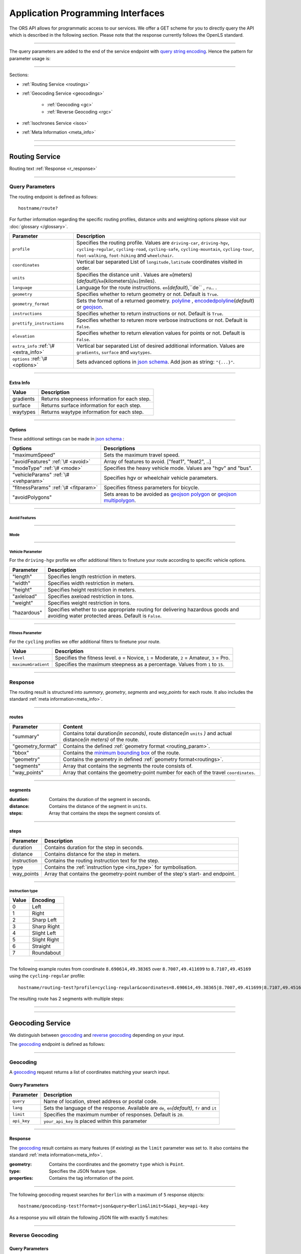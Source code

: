 Application Programming Interfaces
==================================

The ORS API allows for programmatic access to our services. We offer a GET scheme for you to directly query the API which is described in the following section. Please note that the response currently follows the OpenLS standard.

-----

The query parameters are added to the end of the service endpoint with `query string encoding <https://en.wikipedia.org/wiki/Query_string>`__. Hence the pattern for parameter usage is:

.. centered:: **&**\ ``parameter``\ **=**\ ``value``

------

Sections:

- :ref:`Routing Service <routings>`
- :ref:`Geocoding Service <geocodings>`

    + :ref:`Geocoding <gc>`
    + :ref:`Reverse Geocoding <rgc>`
- :ref:`Isochrones Service <isos>`
- :ref:`Meta Information <meta_info>`

-----

.. _routings:

-----

Routing Service
>>>>>>>>>>>>>>>

.. centered:: This section is under construction

Routing text :ref:`Response <r_response>`

-----

Query Parameters
++++++++++++++++

The routing endpoint is defined as follows::

	hostname/route?

.. centered:: This section is under construction

.. _routing_param:

For further information regarding the specific routing profiles, distance units and weighting options please visit our :doc:`glossary </glossary>`.


.. Optional Parameters
.. +++++++++++++++++++

.. Parameters in this section are not required for a functional request, however these may contribute to the accuracy of your query. Some parameters only work with specific routing profiles. ``noSteps`` for example merely works with the **Pedestrian** or one of the **cycling-regular** profiles. Please be aware which specific route preference you chose.


.. General Parameters
.. >>>>>>>>>>>>>>>>>>>>

+---------------------------------------+--------------------------------------------------------------------------------------------------------------------------------------------------------------------------------------------------------------------------------------------------+
| Parameter                             | Description                                                                                                                                                                                                                                      |
+=======================================+==================================================================================================================================================================================================================================================+
| ``profile``                           | Specifies the routing profile. Values are ``driving-car``, ``driving-hgv``, ``cycling-regular``, ``cycling-road``, ``cycling-safe``, ``cycling-mountain``, ``cycling-tour``, ``foot-walking``, ``foot-hiking`` and ``wheelchair``.               |
+---------------------------------------+--------------------------------------------------------------------------------------------------------------------------------------------------------------------------------------------------------------------------------------------------+
| ``coordinates``                       | Vertical bar separated List of ``longitude,latitude`` coordinates visited in order.                                                                                                                                                              |
+---------------------------------------+--------------------------------------------------------------------------------------------------------------------------------------------------------------------------------------------------------------------------------------------------+
| ``units``                             | Specifies the distance unit . Values are ``m``\ (meters)\ (*default*)\/``km``\ (kilometers)\/``mi``\ (miles).                                                                                                                                    |
+---------------------------------------+--------------------------------------------------------------------------------------------------------------------------------------------------------------------------------------------------------------------------------------------------+
| ``language``                          | Language for the route instructions. ``en``\ (*default*),``de`` , ``ru``.. .                                                                                                                                                                     |
+---------------------------------------+--------------------------------------------------------------------------------------------------------------------------------------------------------------------------------------------------------------------------------------------------+
| ``geometry``                          | Specifies whether to return geometry or not. Default is ``True``.                                                                                                                                                                                |
+---------------------------------------+--------------------------------------------------------------------------------------------------------------------------------------------------------------------------------------------------------------------------------------------------+
| ``geometry_format``                   | Sets the format of a returned geometry. `polyline <link>`__ , `encodedpolyline <https://developers.google.com/maps/documentation/utilities/polylinealgorithm>`__\ (*default*) or `geojson <http://geojson.org/geojson-spec.html#linestring>`__\. |
+---------------------------------------+--------------------------------------------------------------------------------------------------------------------------------------------------------------------------------------------------------------------------------------------------+
| ``instructions``                      | Specifies whether to return instructions or not. Default is ``True``.                                                                                                                                                                            |
+---------------------------------------+--------------------------------------------------------------------------------------------------------------------------------------------------------------------------------------------------------------------------------------------------+
| ``prettify_instructions``             | Specifies whether to returen more verbose instructions or not. Default is ``False``.                                                                                                                                                             |
+---------------------------------------+--------------------------------------------------------------------------------------------------------------------------------------------------------------------------------------------------------------------------------------------------+
| ``elevation``                         | Specifies whether to return elevation values for points or not. Default is ``False``.                                                                                                                                                            |
+---------------------------------------+--------------------------------------------------------------------------------------------------------------------------------------------------------------------------------------------------------------------------------------------------+
| ``extra_info`` :ref:`\# <extra_info>` | Vertical bar separated List of desired additional information. Values are ``gradients``, ``surface`` and ``waytypes``.                                                                                                                           |
+---------------------------------------+--------------------------------------------------------------------------------------------------------------------------------------------------------------------------------------------------------------------------------------------------+
| ``options`` :ref:`\# <options>`       | Sets advanced options in `json schema <http://json-schema.org/>`_\. Add json as string: ``"{...}"``.                                                                                                                                             |
+---------------------------------------+--------------------------------------------------------------------------------------------------------------------------------------------------------------------------------------------------------------------------------------------------+



.. routepref
.. >>>>>>>>>

.. The parameter ``routepref`` points to the selected routing mode. Please note that there are additional route preferences for the ``Bicycle`` and a subtype list for the ``HeavyVehicle`` type.

.. +------------------+-------------------------------------------------------------------------------+
.. | Preference Value | Alternative Values                                                            |
.. +==================+===============================================================================+
.. | ``driving-car``          | \-                                                                            |
.. +------------------+-------------------------------------------------------------------------------+
.. | ``Pedestrian``   | \-                                                                            |
.. +------------------+-------------------------------------------------------------------------------+
.. | ``Bicycle``      | ``BicycleMTB``\/\ ``BicycleRacer``\/\ ``BicycleTouring``\/\ ``BicycleSafety`` |
.. +------------------+-------------------------------------------------------------------------------+
.. | ``Wheelchair``   | \-                                                                            |
.. +------------------+-------------------------------------------------------------------------------+
.. | ``driving-hgv`` | There is a subtype list for the driving-hgv profile                          |
.. +------------------+-------------------------------------------------------------------------------+

.. _

.. _extra_info:

-----

Extra Info
----------

+-----------+-----------------------------------------------+
| Value     | Description                                   |
+===========+===============================================+
| gradients | Returns steepneess information for each step. |
+-----------+-----------------------------------------------+
| surface   | Returns surface information for each step.    |
+-----------+-----------------------------------------------+
| waytypes  | Returns waytype information for each step.    |
+-----------+-----------------------------------------------+



.. _options:		

-----

Options
-------

These additional settings can be made in `json schema <http://json-schema.org/>`_ :

+--------------------------------------+---------------------------------------------------------------------------------------------------------------------------------------------------------------------+
| Options                              | Descriptions                                                                                                                                                        |
+======================================+=====================================================================================================================================================================+
| "maximumSpeed"                       | Sets the maximum travel speed.                                                                                                                                      |
+--------------------------------------+---------------------------------------------------------------------------------------------------------------------------------------------------------------------+
| "avoidFeatures" :ref:`\# <avoid>`    | Array of features to avoid. ["feat1", "feat2", ..]                                                                                                                  |
+--------------------------------------+---------------------------------------------------------------------------------------------------------------------------------------------------------------------+
| "modeType" :ref:`\# <mode>`          | Specifies the heavy vehicle mode. Values are "hgv" and "bus".                                                                                                       |
+--------------------------------------+---------------------------------------------------------------------------------------------------------------------------------------------------------------------+
| "vehicleParams" :ref:`\# <vehparam>` | Specifies hgv or wheelchair vehicle parameters.                                                                                                                     |
+--------------------------------------+---------------------------------------------------------------------------------------------------------------------------------------------------------------------+
| "fitnessParams" :ref:`\# <fitparam>` | Specifies fitness parameters for bicycle.                                                                                                                           |
+--------------------------------------+---------------------------------------------------------------------------------------------------------------------------------------------------------------------+
| "avoidPolygons"                      | Sets areas to be avoided as `geojson polygon <http://geojson.org/geojson-spec.html#id4>`__ or `geojson multipolygon <http://geojson.org/geojson-spec.html#id7>`__\. |
+--------------------------------------+---------------------------------------------------------------------------------------------------------------------------------------------------------------------+


.. _avoid:

-----

Avoid Features
<<<<<<<<<<<<<<

.. centered:: under construction

.. The following feature types provide means to avoid certain objects along your route. Please be aware that these may be specific to your chosen route preference. Please note that avoidable parameters for alternative route preferences correspond to their parent profile. The default value is set to `False`. 

.. +--------------------+--------------------------------------------------------+
.. | Parameter          | Profiles                                               |
.. +====================+========================================================+
.. | "motorways"    | ``driving-car``, ``driving-hgv``                              |
.. +--------------------+--------------------------------------------------------+
.. | "tollways"     | ``driving-car``, ``driving-hgv``                              |
.. +--------------------+--------------------------------------------------------+
.. | "tunnels"      | ``driving-car``, ``driving-hgv``                              |
.. +--------------------+--------------------------------------------------------+
.. | "pavedroads"   | ``cycling-regular``                                            |
.. +--------------------+--------------------------------------------------------+
.. | "unpavedroads" | ``driving-car``, ``cycling-regular``, ``driving-hgv``                 |
.. +--------------------+--------------------------------------------------------+
.. | "tracks"       | ``driving-car``, ``driving-hgv``                              |
.. +--------------------+--------------------------------------------------------+
.. | "ferry"      | ``driving-car``, ``cycling-regular``, ``Pedestrian``, ``driving-hgv`` |
.. +--------------------+--------------------------------------------------------+
.. | "ford"        | ``driving-car``, ``cycling-regular``, ``Pedestrian``, ``driving-hgv`` |
.. +--------------------+--------------------------------------------------------+
.. | "steps"        | ``cycling-regular``, ``Pedestrian``                            |
.. +--------------------+--------------------------------------------------------+

.. _mode:

-----

Mode
<<<<

.. centered:: under construction

.. _vehparam:

-----

Vehicle Parameter
<<<<<<<<<<<<<<<<<


For the ``driving-hgv`` profile we offer additional filters to finetune your route according to specific vehicle options.

+-------------+---------------------------------------------------------------------------------------------------------------------------------------+
| Parameter   | Description                                                                                                                           |
+=============+=======================================================================================================================================+
| "length"    | Specifies length restriction in meters.                                                                                               |
+-------------+---------------------------------------------------------------------------------------------------------------------------------------+
| "width"     | Specifies width restriction in meters.                                                                                                |
+-------------+---------------------------------------------------------------------------------------------------------------------------------------+
| "height"    | Specifies height restriction in meters.                                                                                               |
+-------------+---------------------------------------------------------------------------------------------------------------------------------------+
| "axleload"  | Specifies axeload restriction in tons.                                                                                                |
+-------------+---------------------------------------------------------------------------------------------------------------------------------------+
| "weight"    | Specifies weight restriction in tons.                                                                                                 |
+-------------+---------------------------------------------------------------------------------------------------------------------------------------+
| "hazardous" | Specifies whether to use appropriate routing for delivering hazardous goods and avoiding water protected areas. Default is ``False``. |
+-------------+---------------------------------------------------------------------------------------------------------------------------------------+

.. _fitparam:

-----

Fitness Parameter
<<<<<<<<<<<<<<<<<

For the ``cycling`` profiles we offer additional filters to finetune your route.

+---------------------+----------------------------------------------------------------------------------------------+
| Value               | Description                                                                                  |
+=====================+==============================================================================================+
| ``level``           | Specifies the fitness level. ``0`` = Novice, ``1`` = Moderate, ``2`` = Amateur, ``3`` = Pro. |
+---------------------+----------------------------------------------------------------------------------------------+
| ``maximumGradient`` | Specifies the maximum steepness as a percentage. Values from ``1`` to ``15``.                |
+---------------------+----------------------------------------------------------------------------------------------+

.. .. attention:: The ``maximumGradient`` parameter can only be set if ``hills`` are avoided or ``level`` is defined. Also you can only use ``level`` OR avoid ``hills`` at a time.


.. _r_response:

-----

Response
++++++++

.. centered:: This section is under construction

The routing result is structured into *summary*, *geometry*, *segments* and *way_points* for each route. It also includes the standard :ref:`meta information<meta_info>`\.

.. _routes:

------

routes
------

+-------------------+-------------------------------------------------------------------------------------------------------------------------------+
| Parameter         | Content                                                                                                                       |
+===================+===============================================================================================================================+
| "summary"         | Contains total duration\ *(in seconds)*, route distance\ *(in* ``units`` *)* and actual distance\ *(in meters)* of the route. |
+-------------------+-------------------------------------------------------------------------------------------------------------------------------+
| "geometry_format" | Contains the defined :ref:`geometry format <routing_param>`.                                                                  |
+-------------------+-------------------------------------------------------------------------------------------------------------------------------+
| "bbox"            | Contains the `minimum bounding box <https://en.wikipedia.org/wiki/Minimum_bounding_box>`__ of the route.                      |
+-------------------+-------------------------------------------------------------------------------------------------------------------------------+
| "geometry"        | Contains the geometry in defined :ref:`geometry format<routings>`.                                                            |
+-------------------+-------------------------------------------------------------------------------------------------------------------------------+
| "segments"        | Array that contains the segments the route consists of.                                                                       |
+-------------------+-------------------------------------------------------------------------------------------------------------------------------+
| "way_points"      | Array that contains the geometry-point number for each of the travel ``coordinates``.                                         |
+-------------------+-------------------------------------------------------------------------------------------------------------------------------+

.. _segments:

------

segments
--------

:duration: Contains the duration of the segment in seconds.
:distance: Contains the distance of the segment in ``units``.
:steps: Array that contains the steps the segment consists of.

.. _steps:

------

steps
-----

+-------------+----------------------------------------------------------------------------------+
| Parameter   | Description                                                                      |
+=============+==================================================================================+
| duration    | Contains duration for the step in seconds.                                       |
+-------------+----------------------------------------------------------------------------------+
| distance    | Contains distance for the step in meters.                                        |
+-------------+----------------------------------------------------------------------------------+
| instruction | Contains the routing instruction text for the step.                              |
+-------------+----------------------------------------------------------------------------------+
| type        | Contains the :ref:`instruction type <ins_type>` for symbolisation.               |
+-------------+----------------------------------------------------------------------------------+
| way_points  | Array that contains the geometry-point number of the step's start- and endpoint. |
+-------------+----------------------------------------------------------------------------------+

.. _ins_type:

------

instruction type
<<<<<<<<<<<<<<<<

+-------+--------------+
| Value | Encoding     |
+=======+==============+
| 0     | Left         |
+-------+--------------+
| 1     | Right        |
+-------+--------------+
| 2     | Sharp Left   |
+-------+--------------+
| 3     | Sharp Right  |
+-------+--------------+
| 4     | Slight Left  |
+-------+--------------+
| 5     | Slight Right |
+-------+--------------+
| 6     | Straight     |
+-------+--------------+
| 7     | Roundabout   |
+-------+--------------+


.. Response Values
.. +++++++++++++++

.. This is the encoding for the Surface and Waytype you will encounter in your response file if ``surface`` is set to ``True``.
 
.. Response Surfacetype List
.. >>>>>>>>>>>>>>>>>>>>>>>>>

.. +--------+------------------+
.. | Value  | Encoding         |
.. +========+==================+
.. | ``0``  | Unknown          |
.. +--------+------------------+
.. | ``1``  | Paved            |
.. +--------+------------------+
.. | ``2``  | Unpaved          |
.. +--------+------------------+
.. | ``3``  | Asphalt          |
.. +--------+------------------+
.. | ``4``  | Concrete         |
.. +--------+------------------+
.. | ``5``  | Cobblestone      |
.. +--------+------------------+
.. | ``6``  | Metal            |
.. +--------+------------------+
.. | ``7``  | Wood             |
.. +--------+------------------+
.. | ``8``  | Compacted Gravel |
.. +--------+------------------+
.. | ``9``  | Fine Gravel      |
.. +--------+------------------+
.. | ``10`` | Gravel           |
.. +--------+------------------+
.. | ``11`` | Dirt             |
.. +--------+------------------+
.. | ``12`` | Ground           |
.. +--------+------------------+
.. | ``13`` | Ice              |
.. +--------+------------------+
.. | ``14`` | Salt             |
.. +--------+------------------+
.. | ``15`` | Sand             |
.. +--------+------------------+
.. | ``16`` | Woodchips        |
.. +--------+------------------+
.. | ``17`` | Grass            |
.. +--------+------------------+
.. | ``18`` | Grass Paver      |
.. +--------+------------------+

.. Response Waytype List
.. >>>>>>>>>>>>>>>>>>>>>

.. +--------+--------------+
.. | Value  | Encoding     |
.. +========+==============+
.. | ``0``  | Unknown      |
.. +--------+--------------+
.. | ``1``  | State Road   |
.. +--------+--------------+
.. | ``2``  | Road         |
.. +--------+--------------+
.. | ``3``  | Street       |
.. +--------+--------------+
.. | ``4``  | Path         |
.. +--------+--------------+
.. | ``5``  | Track        |
.. +--------+--------------+
.. | ``6``  | Cycleway     |
.. +--------+--------------+
.. | ``7``  | Footway      |
.. +--------+--------------+
.. | ``8``  | Steps        |
.. +--------+--------------+
.. | ``9``  | Ferry        |
.. +--------+--------------+
.. | ``10`` | Construction |
.. +--------+--------------+

.. Response Gradients List
.. >>>>>>>>>>>>>>>>>>>>>>>

.. +--------+----------+
.. | Value  | Encoding |
.. +========+==========+
.. | ``-5`` | >16%     |
.. +--------+----------+
.. | ``-4`` | 12-15%   |
.. +--------+----------+
.. | ``-3`` | 7-11%    |
.. +--------+----------+
.. | ``-2`` | 4-6%     |
.. +--------+----------+
.. | ``-1`` | 1-3%     |
.. +--------+----------+
.. | ``0``  | 0%       |
.. +--------+----------+
.. | ``1``  | 1-3%     |
.. +--------+----------+
.. | ``2``  | 4-6%     |
.. +--------+----------+
.. | ``3``  | 7-11%    |
.. +--------+----------+
.. | ``4``  | 12-15%   |
.. +--------+----------+
.. | ``5``  | >16%     |
.. +--------+----------+

.. Wheelchair Specific Parameters
.. >>>>>>>>>>>>>>>>>>>>>>>>>>>>>>

.. For the ``Wheelchair`` profile we offer additional filters to finetune your route.

.. +-------------+--------------------------------------------------------------------------------------------------------------------------------------------------------------------+
.. | Parameter   | Description                                                                                                                                                        |
.. +=============+====================================================================================================================================================================+
.. | ``surtype`` | Corresponds to the surface type. Ranges from type ``1`` which only uses smooth surface types to ``5`` which uses all traversable surfaces. Default is set to ``2`` |
.. +-------------+--------------------------------------------------------------------------------------------------------------------------------------------------------------------+
.. | ``incline`` | Relates to the maximum incline as a percentage. ``3``, ``6``\ (*default*), ``10``, ``15`` or ``any``                                                               |
.. +-------------+--------------------------------------------------------------------------------------------------------------------------------------------------------------------+
.. | ``curb``    | Corresponds to the maximum height of the sloped curb in centimeter. ``3``, ``6``\ (*default*), ``10`` or ``any``                                                   |
.. +-------------+--------------------------------------------------------------------------------------------------------------------------------------------------------------------+

.. surtype Encoding
.. <<<<<<<<<<<<<<<<

.. This is the encoding for the ``surtype`` values which refer to a specific surface type.

.. +-------+----------------------------------+
.. | Value | Description                      |
.. +=======+==================================+
.. | ``1`` | concrete, asphalt                |
.. +-------+----------------------------------+
.. | ``2`` | flattened cobblestone and better |
.. +-------+----------------------------------+
.. | ``3`` | cobblestone and better           |
.. +-------+----------------------------------+
.. | ``4`` | compacted                        |
.. +-------+----------------------------------+
.. | ``5`` | all traversable surfaces         |
.. +-------+----------------------------------+

-----

The following example routes from coordinate ``8.690614,49.38365`` over ``8.7007,49.411699`` to ``8.7107,49.45169`` using the ``cycling-regular`` profile::

	hostname/routing-test?profile=cycling-regular&coordinates=8.690614,49.38365|8.7007,49.411699|8.7107,49.45169&api_key=api-key

The resulting route has 2 segments with multiple steps:

.. hidden-code-block:: json
	:starthidden: True
	:label: Show/Hide Code

	{
	  "routes": [
	    {
	      "summary": {
	        "duration": 4978.3,
	        "distance_actual": 11762.8,
	        "distance": 12826.4
	      },
	      "bbox": [
	        8.690675,
	        49.383662,
	        8.690675,
	        49.383662
	      ],
	      "geometry": "{fllHwk`t@SH?d@sIM}EDo@?oHJ{Ud@aDJoRbAeD^g@FK@_FRWAS@_AFOESKa@m@KQCKEIO@[q@_@]OG{Bo@OEaC_AkC{@gHsBwCo@kM{BGAeAEMEa@AMGKMKWJmADsAKg@KWKI_@Im@CCKAOG@I@}E~AKDgDdAoHhBK?SCGBUWYqCO_CCq@eAuNEs@EaBCSP[PGIgEGUIcD?Il@O`@Ka@Jm@NHnC?^ILw@RKDBhAFTNdAVxAPlAjAhPBp@N~BXpCDX_@RoIxAq@Jy@DG^CBcRf@m@HOD]V}ChDEDU?UDqBn@UJOJELCDgAb@q@\\gC|Ay@XeBt@mNvEuAf@MHKJG@GCINCGI?o@N}K`EkBf@aAd@KFSmA{Ab@g@ZELKfA?FiBj@qGlEc@Rk@RsKtBo@FKASx@Cf@@P[?wBMGEKJo@V{A`@wBz@}AjAgJlFs@^c@Lq@HsF|A_ClAeA`@mA^eAVkGjARfCETIFwJhCeDvA{@\\y@f@iArCc@`@gIdGaAn@O}AQyBGgCA_@sDd@o@LUgE?mHE{BGs@MsAi@QIICE?MGQESZmBNc@Di@T{@De@?aBEeCWmEQ}EI{LCe@PPFh@HrCLjBf@dE^fBb@|AfAzCFFF@FK?SQc@Mm@MeBIsBE}B?eA\\cO\\iICi@Sg@m@_@YYEKEU?GIWe@}B@eBJiBCgA@s@^aECmBIoCBkDPaB@{ASy@]q@c@k@a@a@aAi@[MYWLm@B{@C}@Fu@TcAP_BDsCJs@LqBRoHN}BBkAQiDq@gCW{@[Ue@kC_@gAYoAWsAIkAKiASo@O]EG[mCI]",
	      "segments": [
	        {
	          "duration": 879.3,
	          "distance": 3859.5,
	          "steps": [
	            {
	              "duration": 4.4,
	              "distance": 25.2,
	              "instruction": "Heidelberger Straße",
	              "name": "Heidelberger Straße",
	              "type": 0,
	              "way_points": [
	                0,
	                2
	              ]
	            },
	            {
	              "duration": 67.9,
	              "distance": 339.6,
	              "instruction": "Karlsruher Straße",
	              "name": "Karlsruher Straße",
	              "type": 2,
	              "way_points": [
	                2,
	                5
	              ]
	            }, 
	            {},
	            {
                  "duration": 83.2,
                  "distance": 46.2,
                  "instruction": "Karpfengasse",
                  "name": "Karpfengasse",
                  "type": 2,
                  "way_points": [
                    72,
                    74
                  ]
                }
	          ]
	        },
	        {
	          "duration": 4099,
	          "distance": 8966.9,
	          "steps": [
	            {
	              "duration": 41.6,
	              "distance": 46.2,
	              "instruction": "Karpfengasse",
	              "name": "Karpfengasse",
	              "type": 0,
	              "way_points": [
	                74,
	                76
	              ]
	            },
	            {
	              "duration": 22.3,
	              "distance": 111.6,
	              "instruction": "Untere Neckarstraße",
	              "name": "Untere Neckarstraße",
	              "type": -2,
	              "way_points": [
	                76,
	                81
	              ]
	            },
	            {},
	            {
	              "duration": 64,
	              "distance": 71.1,
	              "instruction": "",
	              "name": "",
	              "type": 1,
	              "way_points": [
	                273,
	                275
	              ]
	            }
	          ]
	        }
	      ],
	      "way_points": [
	        0,
	        74,
	        275
	      ]
	    }
	  ],
	  "info": {
	    "service": "routing",
	    "query": {
	      "geometry_format": "encodedpolyline",
	      "elevation": false,
	      "instructions": true,
	      "profile": "cycling-regular",
	      "coordinates": [
	        [
	          8.690614,
	          49.38365
	        ],
	        [
	          8.7007,
	          49.411699
	        ],
	        [
	          8.7107,
	          49.45169
	        ]
	      ],
	      "units": "meters"
	    },
	    "attribution": "tmc - BASt",
	    "version": "0.1",
	    "timestamp": 1485363740092
	  }
	}	

.. Errors
.. ++++++

.. Currently we are not supporting an error coding. If your route could't be rendered the xml file will contain an error Message similar to this: ::

..  <xls:ErrorList>
..   <xls:Error errorCode="Unknown" severity="Error" locationPath="OpenLS Route Service - RSListener, Message: " message="Internal Service Exception: java.lang.Exception Internal Service Exception Message: Cannot find point 0: 20.38325080173755,14.721679687500002 ..."/>
..  </xls:ErrorList>

.. In that case there aren't any roads in the vicinity of the start and endpoint. Please try to place your points closer to the road network.

-----

.. _geocodings:

------

Geocoding Service
>>>>>>>>>>>>>>>>>

We distinguish between `geocoding <https://en.wikipedia.org/wiki/Geocoding>`__ and `reverse geocoding <https://en.wikipedia.org/wiki/Reverse_geocoding>`__ depending on your input. 

The `geocoding <https://en.wikipedia.org/wiki/Geocoding>`__ endpoint is defined as follows:

.. centered:: hostname/geocode?

.. _gc:

-----

Geocoding
+++++++++

A `geocoding <https://en.wikipedia.org/wiki/Geocoding>`__ request returns a list of coordinates matching your search input.

Query Parameters
----------------

+-------------+-------------------------------------------------------------------------------------------------+
| Parameter   | Description                                                                                     |
+=============+=================================================================================================+
| ``query``   | Name of location, street address or postal code.                                                |
+-------------+-------------------------------------------------------------------------------------------------+
| ``lang``    | Sets the language of the response. Available are ``de``, ``en``\ *(default)*, ``fr`` and ``it`` |
+-------------+-------------------------------------------------------------------------------------------------+
| ``limit``   | Specifies the maximum number of responses. Default is ``20``.                                   |
+-------------+-------------------------------------------------------------------------------------------------+
| ``api_key`` | ``your_api_key`` is placed within this parameter                                                |
+-------------+-------------------------------------------------------------------------------------------------+

 
.. _gc_response:

-----

Response
--------

The `geocoding <https://en.wikipedia.org/wiki/Geocoding>`__ result contains as many features (if existing) as the ``limit`` parameter was set to. It also contains the standard :ref:`meta information<meta_info>`\.

:geometry: Contains the coordinates and the geometry ``type`` which is ``Point``.
:type: Specifies the JSON feature type.
:properties: Contains the tag information of the point.

-----

The following geocoding request searches for ``Berlin`` with a maximum of ``5`` response objects::

	hostname/geocoding-test?format=json&query=Berlin&limit=5&api_key=api-key

As a response you will obtain the following JSON file with exactly 5 matches:

.. hidden-code-block:: json
	:starthidden: True
	:label: Show/Hide Code

	{
	  "features": [
	    {
	      "geometry": {
	        "coordinates": [
	          13.38886,
	          52.517037
	        ],
	        "type": "Point"
	      },
	      "type": "Feature",
	      "properties": {
	        "country": "Germany",
	        "name": "Berlin",
	        "state": "Berlin"
	      }
	    },
	    {
	      "geometry": {
	        "coordinates": [
	          13.438596,
	          52.519854
	        ],
	        "type": "Point"
	      },
	      "type": "Feature",
	      "properties": {
	        "country": "Germany",
	        "name": "Berlin",
	        "state": "Berlin"
	      }
	    },
	    {
	      "geometry": {
	        "coordinates": [
	          13.239515,
	          52.514679
	        ],
	        "type": "Point"
	      },
	      "type": "Feature",
	      "properties": {
	        "country": "Germany",
	        "street": "Olympischer Platz",
	        "name": "Berlin Olympic Stadium",
	        "house_number": "3",
	        "state": "Berlin",
	        "postal_code": "14053"
	      }
	    },
	    {
	      "geometry": {
	        "coordinates": [
	          13.392906,
	          52.518591
	        ],
	        "type": "Point"
	      },
	      "type": "Feature",
	      "properties": {
	        "country": "Germany",
	        "street": "Unter den Linden",
	        "name": "Humboldt University in Berlin Mitte Campus",
	        "house_number": "6",
	        "state": "Berlin",
	        "postal_code": "10117"
	      }
	    },
	    {
	      "geometry": {
	        "coordinates": [
	          13.393584,
	          52.518522
	        ],
	        "type": "Point"
	      },
	      "type": "Feature",
	      "properties": {
	        "country": "Germany",
	        "street": "Dorotheenstraße",
	        "name": "Humboldt University in Berlin Mitte Campus",
	        "state": "Berlin",
	        "postal_code": "10117"
	      }
	    }
	  ],
	  "bbox": [
	    13.239515,
	    52.514679,
	    13.438596,
	    52.519854
	  ],
	  "type": "FeatureCollection",
	  "info": {
	    "service": "geocoding",
	    "query": {
	      "query": "Berlin",
	      "limit": 5
	    },
	    "attribution": "openrouteservice.org",
	    "version": "0.1",
	    "timestamp": 1484660045947
	  }
	}

.. _rgc:

-----

Reverse Geocoding
+++++++++++++++++

Query Parameters
----------------

As a result of a `reverse geocoding <https://en.wikipedia.org/wiki/Reverse_geocoding>`__ request you will get one match, namely the next enclosing object with an address tag which surrounds the given coordinate.

+--------------+----------------------------------------------------------------------------------------+
| Parameter    | Description                                                                            |
+==============+========================================================================================+
| ``location`` | ``Longitude,Latitude`` of the coordinate.                                              |
+--------------+----------------------------------------------------------------------------------------+
| ``lang``     | Language of the response. Available are ``de``, ``en``\ *(default)*, ``fr`` and ``it`` |
+--------------+----------------------------------------------------------------------------------------+
| ``limit``    | Specifies the maximum number of responses. Fixed to ``1`` for now.                     |
+--------------+----------------------------------------------------------------------------------------+
| ``api_key``  | ``your_api_key`` is placed within this parameter                                       |
+--------------+----------------------------------------------------------------------------------------+

.. _rgc_response:

-----

Response
--------

The reverse geocoding result contains one feature (if existing) as well as the standard :ref:`meta information<meta_info>`\.

:geometry: Contains the coordinate and the geometry ``type`` which is ``Point``.
:type: Specifies the JSON feature type.
:properties: Contains the ``distance`` between the input location and the result point, the ``accuracy_score`` depending on the ``distance``\ (``1`` is a perfect score with less than 0.1?m distance) as well as the tag information of the point.

-----

The following example examines the location ``13.239515,52.514679``::

	hostname/geocoding-test?format=json&location=13.239515,52.514679&api_key=key

Resulting in one feature response:

.. hidden-code-block:: json
	:starthidden: True
	:label: Show/Hide Code

	{
	  "features": [
	    {
	      "geometry": {
	        "coordinates": [
	          13.239515,
	          52.514679
	        ],
	        "type": "Point"
	      },
	      "type": "Feature",
	      "properties": {
	        "country": "Germany",
	        "distance": 0.05,
	        "street": "Olympischer Platz",
	        "name": "Berlin Olympic Stadium",
	        "accuracy_score": 1,
	        "house_number": "3",
	        "state": "Berlin",
	        "postal_code": "14053"
	      }
	    }
	  ]
	}



-----

.. _isos:

-----

Isochrones Service
>>>>>>>>>>>>>>>>>>



The Isochrones endpoint is defined as follows::

 hostname/analyse?

Query Parameters
++++++++++++++++

The Isochrone Service supports time and distance analyses with multiple start or end points. Additionally you can specify the line interval or give multiple exact range values and output some extra attributes for the polygons in the :ref:`response <aa_response>`.

+---------------------------------+--------------------------------------------------------------------------------------------------------------------------------------------------------------------------------------------------+
| Parameter                       | Description                                                                                                                                                                                      |
+=================================+==================================================================================================================================================================================================+
| ``locations``                   | List of ``longitude,latitude`` coordinates delimited with vertical bar.                                                                                                                          |
+---------------------------------+--------------------------------------------------------------------------------------------------------------------------------------------------------------------------------------------------+
| ``range_type``                  | ``time``\ *(default)* for isochrones or ``distance`` for equidistants.                                                                                                                           |
+---------------------------------+--------------------------------------------------------------------------------------------------------------------------------------------------------------------------------------------------+
| ``range`` :ref:`\# <range>`     | Maximum range ``value`` of the analysis in *seconds* for time and *meters* for distance. Alternatively a comma separated list of specific single range values                                    |
+---------------------------------+--------------------------------------------------------------------------------------------------------------------------------------------------------------------------------------------------+
| ``interval``                    | Interval of isochrones or equidistants for one ``range`` value. ``value`` in *seconds* for time and *meters* for distance.                                                                       |
+---------------------------------+--------------------------------------------------------------------------------------------------------------------------------------------------------------------------------------------------+
| ``units`` :ref:`\# <units>`     | Unit format. ``m``\ *(default)*, ``km`` or ``mi`` for ``distance``. ``s`` for ``time``.                                                                                                          |
+---------------------------------+--------------------------------------------------------------------------------------------------------------------------------------------------------------------------------------------------+
| ``location_type``               | ``start`` treats the location(s) as starting point, ``destination`` as goal.                                                                                                                     |
+---------------------------------+--------------------------------------------------------------------------------------------------------------------------------------------------------------------------------------------------+
| ``profile``                     | Profile used for the analysis. ``driving-car``\ *(default)*, ``driving-hgv``, ``cycling-road`` , ``cycling-mountain``, ``cycling-tour``, ``cycling-safe``, ``foot-walking`` and ``foot-hiking``. |
+---------------------------------+--------------------------------------------------------------------------------------------------------------------------------------------------------------------------------------------------+
| ``attributes`` :ref:`\# <attr>` | Values are ``area`` and ``reachfactor``. Delimit with vertical bar for both.                                                                                                                     |
+---------------------------------+--------------------------------------------------------------------------------------------------------------------------------------------------------------------------------------------------+
| ``api_key``                     | ``your_api_key`` is inserted within this parameter.                                                                                                                                              |
+---------------------------------+--------------------------------------------------------------------------------------------------------------------------------------------------------------------------------------------------+

.. | ``calcmethod``    | Method of generating the Isochrones. At the moment: ``default`` or ``empty``                                                                                                                    |
.. +-------------------+-------------------------------------------------------------------------------------------------------------------------------------------------------------------------------------------------+

.. _range:

-----

Range
-----

There are three ways to use the range parameter:

:single range:  Returns one isochrone with the given range. ``range=value``
:with interval: Returns isochrones in ``interval`` gaps with ``range`` as outmost ring. ``range=value&interval=smaller_value``
:range list: Returns isochrones at the specified ranges. ``range=value_1,value_2,...,value_n``

.. _units:

-----

Units
-----

+---------------+------------------------------------------------------------------+
| ``rangetype`` | ``units``                                                        |
+===============+==================================================================+
| ``time``      | ``m``\(meters *default*), ``km``\(kilometers) and ``mi``\(miles) |
+---------------+------------------------------------------------------------------+
| ``distance``  | ``s``\(seconds)                                                  |
+---------------+------------------------------------------------------------------+

.. _attr:

-----

Attributes
----------

:area:  Returns the area of each polygon in its feature :ref:`properties<aa_props>`.
:reachfactor:  Returns reachability score between ``1`` and ``0``

.. note:: As the maximum reachfactor would be achieved by traveling as the crow flies at maximum speed in a vacuum without obstacles, naturally it can never be ``1``. The availability of motorways however produces a higher score over normal roads.

.. _aa_response:

-----

Response
++++++++

Every Isochrone/Equidistant will result in an object in the features-block. They will be sorted in groups for each location analysed (see ``group_index``) as well as from closest to furthest range within each group. The result also contains the standard :ref:`meta information<meta_info>`\.

:geometry: Contains the coordinates and the geometry ``type`` which is ``Polygon``.
:type: Specifies the JSON feature type.
:properties: Contains the ``center``, ``group_index`` and ``value`` parameter.

.. _aa_props:

+-----------------+-----------------------------------------------------------------------------------------------------------------------------------------------------------+
| Properties      | Description                                                                                                                                               |
+=================+===========================================================================================================================================================+
| ``area``        | Contains the area of the polygon in square meters.                                                                                                        |
+-----------------+-----------------------------------------------------------------------------------------------------------------------------------------------------------+
| ``reachfactor`` | Contains the :ref:`reachability score <attr>`.                                                                                                            |
+-----------------+-----------------------------------------------------------------------------------------------------------------------------------------------------------+
| ``center``      | Contains the coordinates of the associated analysis location.                                                                                             |
+-----------------+-----------------------------------------------------------------------------------------------------------------------------------------------------------+
| ``group_index`` | Contains the ID of the point coordinate based on the position in the ``loctaions`` query-parameter. For every location there is an own group of Polygons. |
+-----------------+-----------------------------------------------------------------------------------------------------------------------------------------------------------+
| ``value``       | Contains the range value of this isochrone/equidistant in seconds/meters.                                                                                 |
+-----------------+-----------------------------------------------------------------------------------------------------------------------------------------------------------+

.. attention:: There is a limit on the server side to the total amount of recieved polygons.

-----

This analysis request for the location ``8.6984954,49.38092`` uses the ``driving-car`` profile and searches for accessibility in range ``500`` seconds with interval ``200`` seconds::

	hostname/analysis-test?format=json&range=500&interval=200&locations=8.6984954,49.38092&profile=driving-car&api_key=api-key

The result supplies isochrones at ``200``, ``400`` seconds and ends with the ``500`` seconds as outter ring:

.. hidden-code-block:: json
	:starthidden: True
	:label: Show/Hide Code

	{
	  "features": [
	    {
	      "geometry": {
	        "coordinates": [
	          [
	            [
	              8.69426,
	              49.382367
	            ],
	            [
	              8.694372,
	              49.381591
	            ],
	            [
	              8.696803,
	              49.377774
	            ],
	            [
	              8.70053,
	              49.376973
	            ],
	            [
	              8.700662,
	              49.377036
	            ],
	            [
	              8.702821,
	              49.378865
	            ],
	            [
	              8.703981,
	              49.381551
	            ],
	            [
	              8.703705,
	              49.384995
	            ],
	            [
	              8.702402,
	              49.388013
	            ],
	            [
	              8.700544,
	              49.387879
	            ],
	            [
	              8.69716,
	              49.384927
	            ],
	            [
	              8.694991,
	              49.383061
	            ],
	            [
	              8.69426,
	              49.382367
	            ]
	          ]
	        ],
	        "type": "Polygon"
	      },
	      "type": "Feature",
	      "properties": {
	        "center": [
	          8.698495,
	          49.38092
	        ],
	        "group_index": 0,
	        "value": 200
	      }
	    },
	    {
	      "geometry": {
	        "coordinates": [
	          [
	            [
	              8.692611,
	              49.388018
	            ],
	            [
	              8.693073,
	              49.384858
	            ],
	            [
	              8.694372,
	              49.381591
	            ],
	            [
	              8.697501,
	              49.375415
	            ],
	            [
	              8.704463,
	              49.3743
	            ],
	            [
	              8.708623,
	              49.377393
	            ],
	            [
	              8.714081,
	              49.38723
	            ],
	            [
	              8.714451,
	              49.390018
	            ],
	            [
	              8.714369,
	              49.390475
	            ],
	            [
	              8.713471,
	              49.392169
	            ],
	            [
	              8.709755,
	              49.399126
	            ],
	            [
	              8.709744,
	              49.399145
	            ],
	            [
	              8.698255,
	              49.398519
	            ],
	            [
	              8.694863,
	              49.397527
	            ],
	            [
	              8.692611,
	              49.388018
	            ]
	          ]
	        ],
	        "type": "Polygon"
	      },
	      "type": "Feature",
	      "properties": {
	        "center": [
	          8.698495,
	          49.38092
	        ],
	        "group_index": 0,
	        "value": 400
	      }
	    },
	    {
	      "geometry": {
	        "coordinates": [
	          [
	            [
	              8.690228,
	              49.400878
	            ],
	            [
	              8.691253,
	              49.398248
	            ],
	            [
	              8.692611,
	              49.388018
	            ],
	            [
	              8.693073,
	              49.384858
	            ],
	            [
	              8.695052,
	              49.375567
	            ],
	            [
	              8.697151,
	              49.370614
	            ],
	            [
	              8.697893,
	              49.369815
	            ],
	            [
	              8.698756,
	              49.36912
	            ],
	            [
	              8.701019,
	              49.368275
	            ],
	            [
	              8.701427,
	              49.36819
	            ],
	            [
	              8.702866,
	              49.368126
	            ],
	            [
	              8.705924,
	              49.368181
	            ],
	            [
	              8.70603,
	              49.36821
	            ],
	            [
	              8.71147,
	              49.374762
	            ],
	            [
	              8.71618,
	              49.383764
	            ],
	            [
	              8.717923,
	              49.384906
	            ],
	            [
	              8.713309,
	              49.394881
	            ],
	            [
	              8.709744,
	              49.399145
	            ],
	            [
	              8.706848,
	              49.400034
	            ],
	            [
	              8.701117,
	              49.401655
	            ],
	            [
	              8.692159,
	              49.401869
	            ],
	            [
	              8.691849,
	              49.401799
	            ],
	            [
	              8.690228,
	              49.400878
	            ]
	          ]
	        ],
	        "type": "Polygon"
	      },
	      "type": "Feature",
	      "properties": {
	        "center": [
	          8.698495,
	          49.38092
	        ],
	        "group_index": 0,
	        "value": 500
	      }
	    }
	  ],
	  "bbox": [
	    8.690228,
	    49.368126,
	    8.717923,
	    49.401869
	  ],
	  "type": "FeatureCollection",
	  "info": {
	    "service": "accessibility",
	    "query": {
	      "ranges": "200.0,400.0,500.0",
	      "profile": "driving-car",
	      "locations": [
	        [
	          8.698495,
	          49.38092
	        ]
	      ],
	      "range_type": "time"
	    },
	    "attribution": "openrouteservice.org",
	    "version": "0.1",
	    "timestamp": 1485260015371
	  }
	}


-----

.. _meta_info:

-----

Meta Information
>>>>>>>>>>>>>>>>


The format of your response is `GeoJSON <http://geojson.org/geojson-spec.html>`__. 

Bbox
++++

The Bbox-block shows the values of the `minimum bounding box <https://en.wikipedia.org/wiki/Minimum_bounding_box>`__ surrounding all feature results as follows:


.. code-block:: json

	"bbox": [
		minimum longitude,
		minimum latitude,
		maximum longitude,
		maximum latitude
	]


------

Info
++++

The Info-block displays facts about your query.

+-------------+---------------------------------------------------------------+
| About       | Description                                                   |
+=============+===============================================================+
| service     | API endpoint used. ``geocoding``, ``analysis`` or ``routing`` |
+-------------+---------------------------------------------------------------+
| query       | Parameters that were specified in the query                   |
+-------------+---------------------------------------------------------------+
| attribution | Attribution for using our service                             |
+-------------+---------------------------------------------------------------+
| version     | Version of our backend server used for the request            |
+-------------+---------------------------------------------------------------+
| timestamp   | Unix timestamp of the precise request date                    |
+-------------+---------------------------------------------------------------+

Example:

.. code-block:: json

	{
		"info": {
		    "service": "geocoding",
		    "query": {
		      "limit": 1,
		      "location": [
		        13.239515,
		        52.514679
		      ]
		    },
		    "attribution": "openrouteservice.org",
		    "version": "4.0.0",
		    "timestamp": 1484660155896
		}
	}

.. substitutions
.. hostname replace::
.. api-key  replace::
